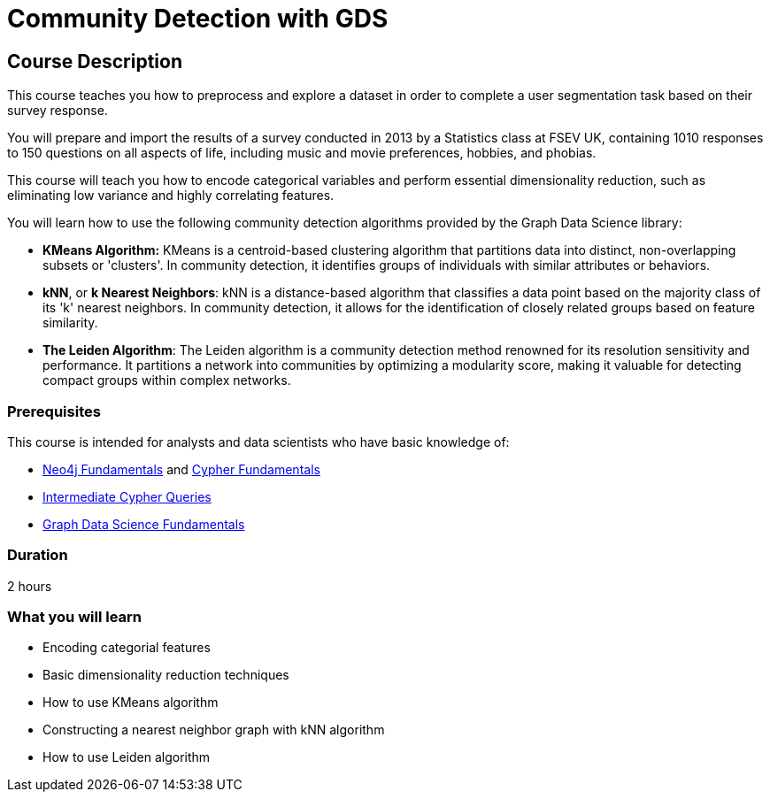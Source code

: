 = Community Detection with GDS
:usecase: graph-data-science-blank-sandbox
:categories: data-scientist:3
:duration: 2 hours
:caption: Identify communities of people based on their survey responses
:status: disable

== Course Description

This course teaches you how to preprocess and explore a dataset in order to complete a user segmentation task based on their survey response.

You will prepare and import the results of a survey conducted in 2013 by a Statistics class at FSEV UK, containing 1010 responses to 150 questions on all aspects of life, including music and movie preferences, hobbies, and phobias.

This course will teach you how to encode categorical variables and perform essential dimensionality reduction, such as eliminating low variance and highly correlating features.

You will learn how to use the following community detection algorithms provided by the Graph Data Science library:

* **KMeans Algorithm:** KMeans is a centroid-based clustering algorithm that partitions data into distinct, non-overlapping subsets or 'clusters'. In community detection, it identifies groups of individuals with similar attributes or behaviors.

* **kNN**, or **k Nearest Neighbors**: kNN is a distance-based algorithm that classifies a data point based on the majority class of its 'k' nearest neighbors. In community detection, it allows for the identification of closely related groups based on feature similarity.

* **The Leiden Algorithm**: The Leiden algorithm is a community detection method renowned for its resolution sensitivity and performance. It partitions a network into communities by optimizing a modularity score, making it valuable for detecting compact groups within complex networks.


// The course automatically creates a new `blank graph data science` sandbox within link:https://sandbox.neo4j.com/?usecase=graph-data-science-blank-sandbox[Neo4j Sandbox] that you will use throughout the course.


=== Prerequisites

This course is intended for analysts and data scientists who have basic knowledge of:

* link:/courses/neo4j-fundamentals[Neo4j Fundamentals^] and link:/courses/cypher-fundamentals[Cypher Fundamentals^]
* link:/courses/cypher-intermediate-queries/[Intermediate Cypher Queries^]
* link:/courses/gds-product-introduction/[Graph Data Science Fundamentals^]

=== Duration

{duration}

=== What you will learn

* Encoding categorial features
* Basic dimensionality reduction techniques
* How to use KMeans algorithm
* Constructing a nearest neighbor graph with kNN algorithm
* How to use Leiden algorithm
